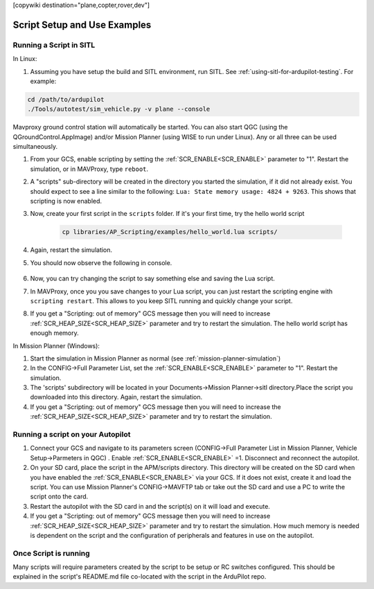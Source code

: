 .. _common-scripting-step-by-step:
[copywiki destination="plane,copter,rover,dev"]

=============================
Script Setup and Use Examples
=============================

Running a Script in SITL
========================
In Linux:

#. Assuming you have setup the build and SITL environment, run SITL. See :ref:`using-sitl-for-ardupilot-testing`. For example:

.. code-block:: bash

    cd /path/to/ardupilot
    ./Tools/autotest/sim_vehicle.py -v plane --console

Mavproxy ground control station will automatically be started. You can also start QGC (using the QGroundControl.AppImage) and/or Mission Planner (using WISE to run under Linux). Any or all three can be used simultaneously.

#. From your GCS, enable scripting by setting the :ref:`SCR_ENABLE<SCR_ENABLE>` parameter to "1". Restart the simulation, or in MAVProxy, type ``reboot``.
#. A "scripts" sub-directory will be created in the directory you started the simulation, if it did not already exist. You should expect to see a line similar to the following: ``Lua: State memory usage: 4824 + 9263``. This shows that scripting is now enabled.
#. Now, create your first script in the ``scripts`` folder. If it's your first time, try the hello world script

    .. code-block:: bash

        cp libraries/AP_Scripting/examples/hello_world.lua scripts/

#. Again, restart the simulation. 
#. You should now observe the following in console.

    .. image:: ../../../images/LuaHelloWorld.png
        :target: ../_images/LuaHelloWorld.png

#. Now, you can try changing the script to say something else and saving the Lua script.
#. In MAVProxy, once you you save changes to your Lua script, you can just restart the scripting engine with ``scripting restart``. This allows to you keep SITL running and quickly change your script.
#. If you get a "Scripting: out of memory" GCS message then you will need to increase :ref:`SCR_HEAP_SIZE<SCR_HEAP_SIZE>` parameter and try to restart the simulation. The hello world script has enough memory.

In Mission Planner (Windows):

#. Start the simulation in Mission Planner as normal (see :ref:`mission-planner-simulation`)
#. In the CONFIG->Full Parameter List, set the :ref:`SCR_ENABLE<SCR_ENABLE>` parameter to "1". Restart the simulation.
#. The 'scripts' subdirectory will be located in your Documents->Mission Planner->sitl directory.Place the script you downloaded into this directory. Again, restart the simulation.
#. If you get a "Scripting: out of memory" GCS message then you will need to increase the :ref:`SCR_HEAP_SIZE<SCR_HEAP_SIZE>` parameter and try to restart the simulation.

Running a script on your Autopilot
==================================

#. Connect your GCS and navigate to its parameters screen (CONFIG->Full Parameter List in Mission Planner, Vehicle Setup->Parmeters in QGC) . Enable :ref:`SCR_ENABLE<SCR_ENABLE>` =1. Disconnect and reconnect the autopilot.
#. On your SD card, place the script in the APM/scripts directory. This directory will be created on the SD card when you have enabled the :ref:`SCR_ENABLE<SCR_ENABLE>` via your GCS. If it does not exist, create it and load the script. You can use Mission Planner's CONFIG->MAVFTP tab or take out the SD card and use a PC to write the script onto the card.
#. Restart the autopilot with the SD card in and the script(s) on it will load and execute.
#. If you get a "Scripting: out of memory" GCS message then you will need to increase :ref:`SCR_HEAP_SIZE<SCR_HEAP_SIZE>` parameter and try to restart the simulation. How much memory is needed is dependent on the script and the configuration of peripherals and features in use on the autopilot.

Once Script is running
======================

Many scripts will require parameters created by the script to be setup or RC switches configured. This should be explained in the script's README.md file co-located with the script in the ArduPilot repo.
